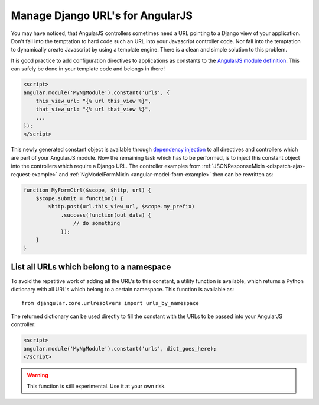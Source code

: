 .. _manage-urls:

=================================
Manage Django URL's for AngularJS
=================================

You may have noticed, that AngularJS controllers sometimes need a URL pointing to a Django view of
your application. Don't fall into the temptation to hard code such an URL into your Javascript
controller code. Nor fall into the temptation to dynamically create Javascript by using a template
engine. There is a clean and simple solution to this problem.

It is good practice to add configuration directives to applications as constants to the `AngularJS
module definition`_. This can safely be done in your template code and belongs in there!

.. code-block:: html

  <script>
  angular.module('MyNgModule').constant('urls', {
      this_view_url: "{% url this_view %}",
      that_view_url: "{% url that_view %}",
      ...
  });
  </script>

This newly generated constant object is available through `dependency injection`_ to all directives
and controllers which are part of your AngularJS module. Now the remaining task which has to be
performed, is to inject this constant object into the controllers which require a Django URL.
The controller examples from :ref:`JSONResponseMixin <dispatch-ajax-request-example>` and
:ref:`NgModelFormMixin <angular-model-form-example>` then can be rewritten as:

.. code-block:: javascript

  function MyFormCtrl($scope, $http, url) {
      $scope.submit = function() {
          $http.post(url.this_view_url, $scope.my_prefix)
              .success(function(out_data) {
                  // do something
              });
      }
  }

List all URLs which belong to a namespace
------------------------------------------

To avoid the repetitive work of adding all the URL's to this constant, a utility function is
available, which returns a Python dictionary with all URL's which belong to a certain namespace.
This function is available as::

  from djangular.core.urlresolvers import urls_by_namespace

The returned dictionary can be used directly to fill the constant with the URLs to be passed into
your AngularJS controller:

.. code-block:: html

  <script>
  angular.module('MyNgModule').constant('urls', dict_goes_here);
  </script>

.. warning:: This function is still experimental. Use it at your own risk.

.. _AngularJS module definition: http://docs.angularjs.org/api/angular.module
.. _dependency injection: http://docs.angularjs.org/guide/di
